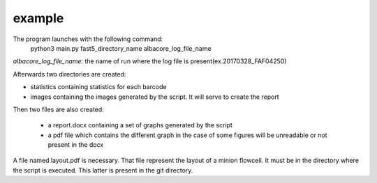 =====================
example
=====================

The program launches with the following command:
  python3 main.py fast5_directory_name albacore_log_file_name

*albacore_log_file_name*: the name of run where the log file is present(ex.20170328_FAF04250)

Afterwards two directories are created:

* statistics containing statistics for each barcode
* images containing the images generated by the script. It will serve to create the report

Then two files are also created:

 * a report.docx containing a set of graphs generated by the script
 * a pdf file which contains the different graph in the case of some figures will be unreadable or not present in the docx

A file named layout.pdf is necessary. That file represent the layout of a minion flowcell.
It must be in the directory where the script is executed. This latter is present in the git directory.
